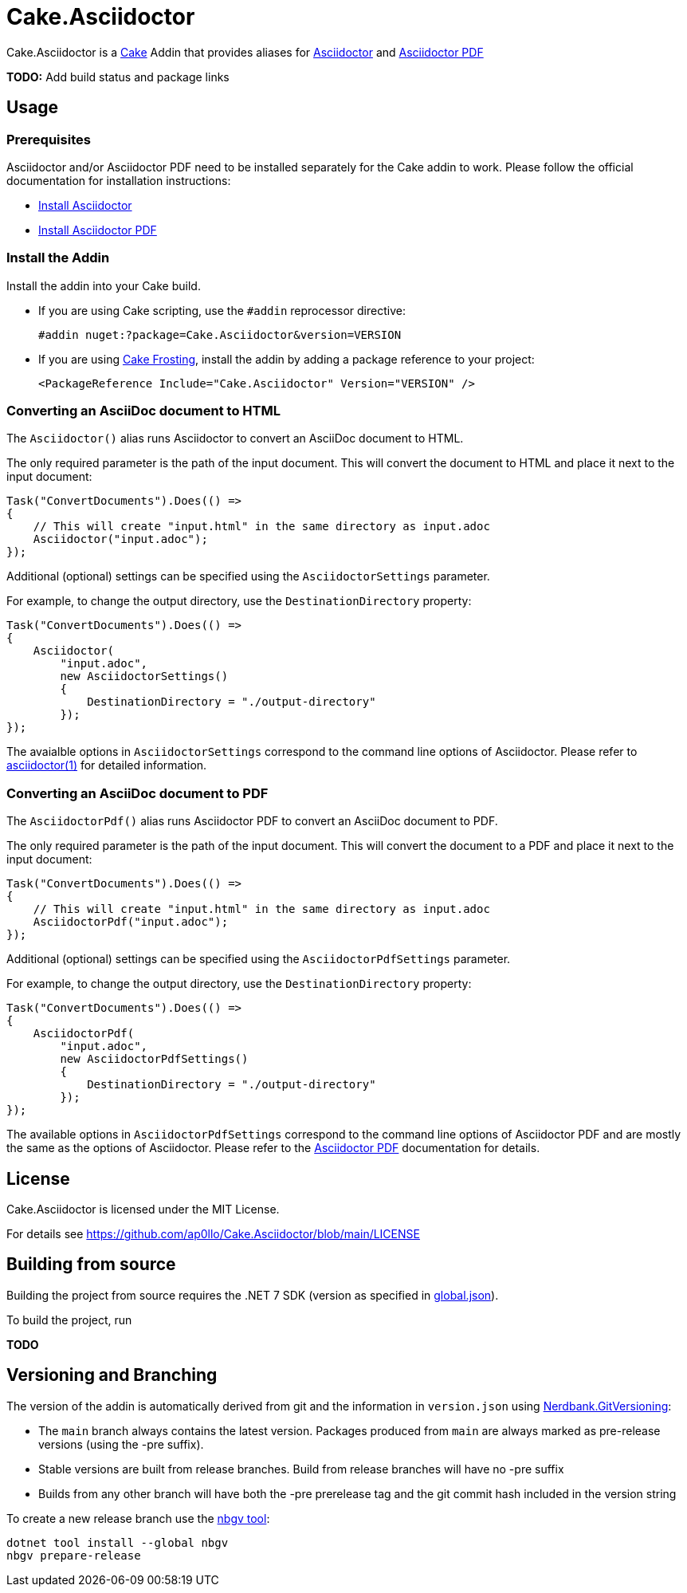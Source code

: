 = Cake.Asciidoctor

:link-cake: link:https://cakebuild.net[Cake]
:link-cakefrosting: link:https://cakebuild.net/docs/running-builds/runners/cake-frosting[Cake Frosting]

:link-asciidoctor: link:https://docs.asciidoctor.org/asciidoctor/latest[Asciidoctor]
:link-asciidoctor-install: link:https://docs.asciidoctor.org/asciidoctor/latest/install/[Install Asciidoctor]
:link-asciidoctor-manpage: link:https://docs.asciidoctor.org/asciidoctor/latest/cli/man1/asciidoctor[asciidoctor(1)]

:link-asciidoctorpdf: link:https://docs.asciidoctor.org/pdf-converter/latest[Asciidoctor PDF]
:link-asciidoctorpdf-install: link:https://docs.asciidoctor.org/pdf-converter/latest/install/[Install Asciidoctor PDF]

Cake.Asciidoctor is a {link-cake} Addin that provides aliases for {link-asciidoctor} and {link-asciidoctorpdf}

*TODO:* Add build status and package links

== Usage

=== Prerequisites

Asciidoctor and/or Asciidoctor PDF need to be installed separately for the Cake addin to work.  
Please follow the official documentation for installation instructions:

- {link-asciidoctor-install}
- {link-asciidoctorpdf-install}

=== Install the Addin

Install the addin into your Cake build.

* If you are using Cake scripting, use the `#addin` reprocessor directive:
+
[source,cs]
----
#addin nuget:?package=Cake.Asciidoctor&version=VERSION
----
* If you are using {link-cakefrosting}, install the addin by adding a package reference to your project:
+
[source,xml]
----
<PackageReference Include="Cake.Asciidoctor" Version="VERSION" /> 
----

=== Converting an AsciiDoc document to HTML

The `Asciidoctor()` alias runs Asciidoctor to convert an AsciiDoc document to HTML.

The only required parameter is the path of the input document.
This will convert the document to HTML and place it next to the input document:

[source,cs]
----
Task("ConvertDocuments").Does(() =>
{
    // This will create "input.html" in the same directory as input.adoc
    Asciidoctor("input.adoc");
});

----

Additional (optional) settings can be specified using the `AsciidoctorSettings` parameter.

For example, to change the output directory, use the `DestinationDirectory` property:

[source,cs]
----
Task("ConvertDocuments").Does(() =>
{
    Asciidoctor(
        "input.adoc",
        new AsciidoctorSettings() 
        {
            DestinationDirectory = "./output-directory"
        });
});
----

The avaialble options in `AsciidoctorSettings` correspond to the command line options of Asciidoctor.
Please refer to {link-asciidoctor-manpage} for detailed information.

### Converting an AsciiDoc document to PDF

The `AsciidoctorPdf()` alias runs Asciidoctor PDF to convert an AsciiDoc document to PDF.

The only required parameter is the path of the input document.
This will convert the document to a PDF and place it next to the input document:

[source,cs]
----
Task("ConvertDocuments").Does(() =>
{
    // This will create "input.html" in the same directory as input.adoc
    AsciidoctorPdf("input.adoc");
});

----

Additional (optional) settings can be specified using the `AsciidoctorPdfSettings` parameter.

For example, to change the output directory, use the `DestinationDirectory` property:

[source,cs]
----
Task("ConvertDocuments").Does(() =>
{
    AsciidoctorPdf(
        "input.adoc",
        new AsciidoctorPdfSettings() 
        {
            DestinationDirectory = "./output-directory"
        });
});
----

The available options in `AsciidoctorPdfSettings` correspond to the command line options of Asciidoctor PDF and are mostly the same as the options of Asciidoctor.
Please refer to the {link-asciidoctorpdf} documentation for details.

## License

Cake.Asciidoctor is licensed under the MIT License.

For details see https://github.com/ap0llo/Cake.Asciidoctor/blob/main/LICENSE



== Building from source

Building the project from source requires the .NET 7 SDK (version as specified in link:global.json[]).

To build the project, run

*TODO*

== Versioning and Branching

The version of the addin is automatically derived from git and the information in `version.json` using link:https://github.com/AArnott/Nerdbank.GitVersioning[Nerdbank.GitVersioning]:

* The `main` branch always contains the latest version. Packages produced from `main` are always marked as pre-release versions (using the -pre suffix).
* Stable versions are built from release branches. Build from release branches will have no -pre suffix
* Builds from any other branch will have both the -pre prerelease tag and the git commit hash included in the version string

To create a new release branch use the link:https://www.nuget.org/packages/nbgv/[nbgv tool]:

[source,sh]
----
dotnet tool install --global nbgv
nbgv prepare-release
----
